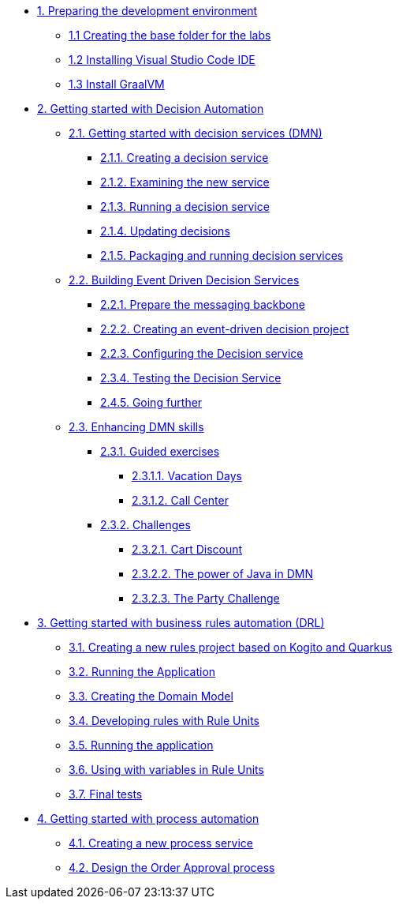 
* xref:01-prepare-dev.adoc[{counter:module}. Preparing the development environment]
  ** xref:01-prepare-dev.adoc#base-folder[{module}.{counter:submodule1} Creating the base folder for the labs]
  ** xref:01-prepare-dev.adoc#install-code[{module}.{counter:submodule1} Installing Visual Studio Code IDE]
  ** xref:01-prepare-dev.adoc#graalvm[{module}.{counter:submodule1} Install GraalVM]

* xref:02-build-decision-service.adoc[{counter:module}. Getting started with Decision Automation]
  ** xref:02-build-decision-service.adoc#new-project[{module}.{counter:submodule2}. Getting started with decision services (DMN)]
    *** xref:02-build-decision-service.adoc#examine[{module}.{submodule2}.{counter:submodulecat2}. Creating a decision service]
    *** xref:02-build-decision-service.adoc#running[{module}.{submodule2}.{counter:submodulecat2}. Examining the new service]
    *** xref:02-build-decision-service.adoc#updating[{module}.{submodule2}.{counter:submodulecat2}. Running a decision service]
    *** xref:02-build-decision-service.adoc#packaging[{module}.{submodule2}.{counter:submodulecat2}. Updating decisions]
    *** xref:02-build-decision-service.adoc#[{module}.{submodule2}.{counter:submodulecat2}. Packaging and running decision services]

  ** xref:05-event-driven-decision-services.adoc[{module}.{counter:submodule2}. Building Event Driven Decision Services]
    *** xref:05-event-driven-decision-services.adoc#prepare[{module}.{submodule2}.{counter:submodulecat3}. Prepare the messaging backbone]
    *** xref:05-event-driven-decision-services.adoc#project[{module}.{submodule2}.{counter:submodulecat3}. Creating an event-driven decision project]
    *** xref:05-event-driven-decision-services.adoc#config[{module}.{submodulecat3}.{counter:submodulecat3}. Configuring the Decision service]
    *** xref:05-event-driven-decision-services.adoc#testing[{module}.{submodulecat3}.{counter:submodulecat3}. Testing the Decision Service]
    *** xref:05-event-driven-decision-services.adoc#further[{module}.{submodulecat3}.{counter:submodulecat3}. Going further]

  ** xref:09-learn-dmn.adoc[{module}.{counter:submodule2}. Enhancing DMN skills]
    *** xref:10-guided-dmn.adoc[{module}.{submodule2}.{counter:submodulecat4}. Guided exercises]
      **** xref:10-1-vacation-lab.adoc[{module}.{submodule2}.{submodulecat4}.{counter:submodulecat5}. Vacation Days]
      **** xref:10-2-call-center.adoc[{module}.{submodule2}.{submodulecat4}.{counter:submodulecat5}. Call Center]
    *** xref:04-build-decision-service-logic.adoc[{module}.{submodule2}.{counter:submodulecat4}. Challenges]
      **** xref:04-build-decision-service-logic.adoc[{module}.{submodule2}.{submodulecat4}.{counter:submodulecat6}. Cart Discount]
      **** xref:07-learn-dmn.adoc#java-dmn[{module}.{submodule2}.{submodulecat4}.{counter:submodulecat6}. The power of Java in DMN]
      **** xref:07-learn-dmn.adoc#party-lab[{module}.{submodule2}.{submodulecat4}.{counter:submodulecat5}. The Party Challenge]

* xref:09-learn-dmn.adoc[{counter:module}. Getting started with business rules automation (DRL)]
  ** xref:08-learn-drl.adoc#create-project[{module}.{counter:submodule3}. Creating a new rules project based on Kogito and Quarkus]
  ** xref:08-learn-drl.adoc#running-project[{module}.{counter:submodule3}. Running the Application]
  ** xref:08-learn-drl.adoc#create-model[{module}.{counter:submodule3}. Creating the Domain Model]
  ** xref:08-learn-drl.adoc#create-rules[{module}.{counter:submodule3}. Developing rules with Rule Units]
  ** xref:08-learn-drl.adoc#running-project2[{module}.{counter:submodule3}. Running the application]
  ** xref:08-learn-drl.adoc#variables-project[{module}.{counter:submodule3}. Using with variables in Rule Units]
  ** xref:08-learn-drl.adoc#access-project[{module}.{counter:submodule3}. Final tests]

* xref:06-build-process-service.adoc[{counter:module}. Getting started with process automation]
  ** xref:06-build-process-service.adoc#project-process[{module}.{counter:submodule4}. Creating a new process service]
  ** xref:06-build-process-service.adoc#design-process[{module}.{counter:submodule4}. Design the Order Approval process]

